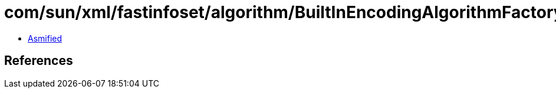 = com/sun/xml/fastinfoset/algorithm/BuiltInEncodingAlgorithmFactory.class

 - link:BuiltInEncodingAlgorithmFactory-asmified.java[Asmified]

== References

